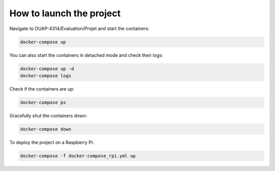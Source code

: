 =========================
How to launch the project
=========================

Navigate to OUAP-4314/Evaluation/Projet and start the containers:

.. code-block:: bash

    docker-compose up

You can also start the containers in detached mode and check their logs:

.. code-block:: bash

    docker-compose up -d
    docker-compose logs

Check if the containers are up:

.. code-block:: bash

    docker-compose ps

Gracefully shut the containers down:

.. code-block:: bash

    docker-compose down

To deploy the project on a Raspberry Pi:

.. code-block:: bash

    docker-compose -f docker-compose_rpi.yml up
